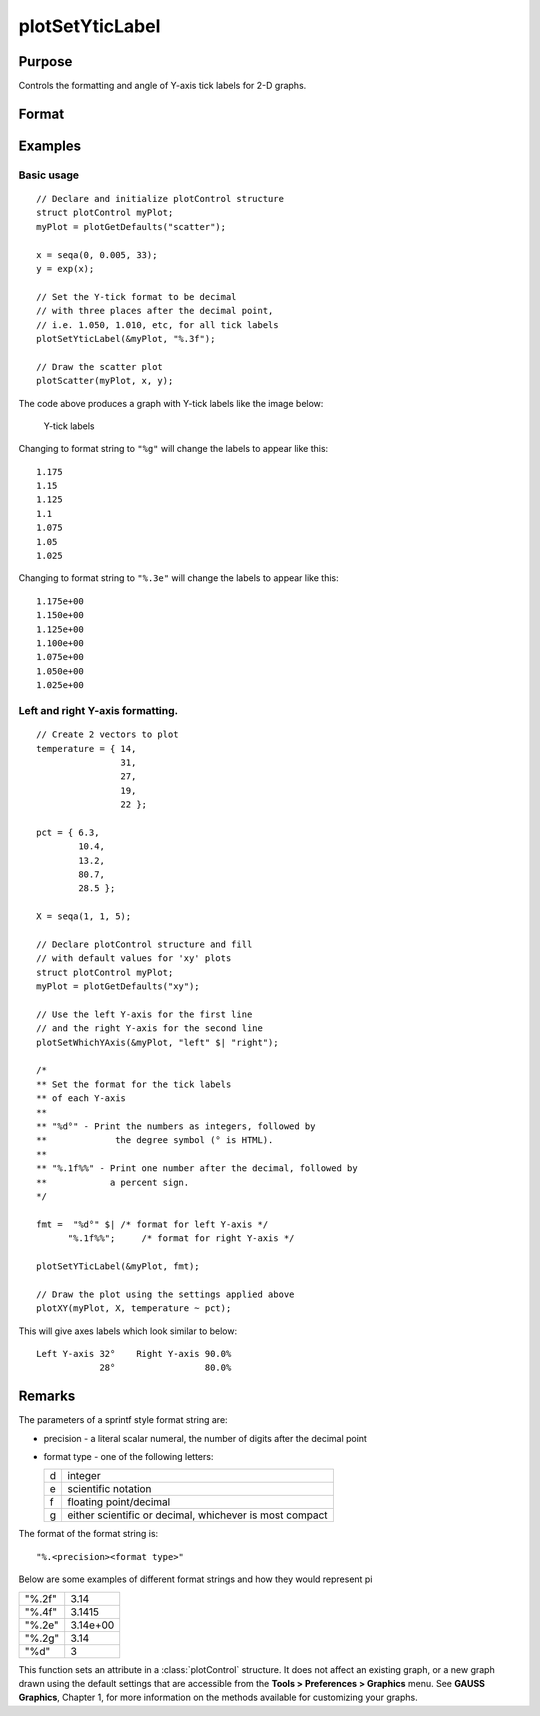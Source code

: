 
plotSetYticLabel
==============================================

Purpose
----------------
Controls the formatting and angle of Y-axis tick labels for 2-D graphs.

Format
----------------
.. function:: plotSetYticLabel(&myPlot, fmt[, angle])

    :param &myPlot: A :class:`plotControl` structure pointer.
    :type &myPlot: struct pointer

    :param fmt: the desired formatting for the Y-axis tick labels. If a 2x1 string array is passed in, the first element of *fmt* will control the left Y-axis and the second element will control the right Y-axis. sprintf style formatting strings are supported. See Remarks below for more information.
    :type fmt: string or 2x1 string array

    :param angle: Optional input, the angle in degrees at which to display the Y-axis tick labels.
    :type angle: Scalar

Examples
----------------

Basic usage
+++++++++

::

    // Declare and initialize plotControl structure
    struct plotControl myPlot;
    myPlot = plotGetDefaults("scatter");
    
    x = seqa(0, 0.005, 33);
    y = exp(x);
    
    // Set the Y-tick format to be decimal
    // with three places after the decimal point,
    // i.e. 1.050, 1.010, etc, for all tick labels
    plotSetYticLabel(&myPlot, "%.3f");
    
    // Draw the scatter plot
    plotScatter(myPlot, x, y);


The code above produces a graph with Y-tick labels like the image below:

.. figure:: _static/images/psyti_scatter_1.png

    Y-tick labels

Changing to format string to ``"%g"`` will change the labels to appear like this:

::

    1.175
    1.15
    1.125
    1.1
    1.075
    1.05
    1.025


Changing to format string to ``"%.3e"`` will change the labels to appear like this:

::

    1.175e+00
    1.150e+00
    1.125e+00
    1.100e+00
    1.075e+00
    1.050e+00
    1.025e+00

Left and right Y-axis formatting.
+++++++++++++++++++++++++++++++++

::

    // Create 2 vectors to plot
    temperature = { 14,
                    31,
                    27,
                    19,
                    22 };
                    
    pct = { 6.3,
            10.4,
            13.2,
            80.7,
            28.5 };
    
    X = seqa(1, 1, 5);
    
    // Declare plotControl structure and fill
    // with default values for 'xy' plots
    struct plotControl myPlot;
    myPlot = plotGetDefaults("xy");
    
    // Use the left Y-axis for the first line
    // and the right Y-axis for the second line
    plotSetWhichYAxis(&myPlot, "left" $| "right");
    
    /*
    ** Set the format for the tick labels
    ** of each Y-axis
    **
    ** "%d°" - Print the numbers as integers, followed by
    **             the degree symbol (° is HTML).
    **
    ** "%.1f%%" - Print one number after the decimal, followed by
    **            a percent sign.
    */
    
    fmt =  "%d°" $| /* format for left Y-axis */
          "%.1f%%";     /* format for right Y-axis */
    
    plotSetYTicLabel(&myPlot, fmt);
    
    // Draw the plot using the settings applied above
    plotXY(myPlot, X, temperature ~ pct);

This will give axes labels which look similar to below:

::

    Left Y-axis 32°    Right Y-axis 90.0%
                28°                 80.0%

Remarks
-------

The parameters of a sprintf style format string are:

-  precision - a literal scalar numeral, the number of digits after the decimal point
-  format type - one of the following letters:

   === ==================
   d   integer
   e   scientific notation
   f   floating point/decimal
   g   either scientific or decimal, whichever is most compact
   === ==================

The format of the format string is:

::

   "%.<precision><format type>"

Below are some examples of different format strings and how they would
represent pi

======= ==================
"%.2f"  3.14
"%.4f"  3.1415
"%.2e"  3.14e+00
"%.2g"  3.14
"%d"    3
======= ==================

This function sets an attribute in a :class:`plotControl` structure. It does not
affect an existing graph, or a new graph drawn using the default
settings that are accessible from the **Tools > Preferences > Graphics**
menu. See **GAUSS Graphics**, Chapter 1, for more information on the
methods available for customizing your graphs.

.. seealso:: Functions :func:`dttostr`, :func:`strtodt`, :func:`plotSetYLabel`, :func:`plotSetXTicInterval`, :func:`plotSetTicLabelFont`

